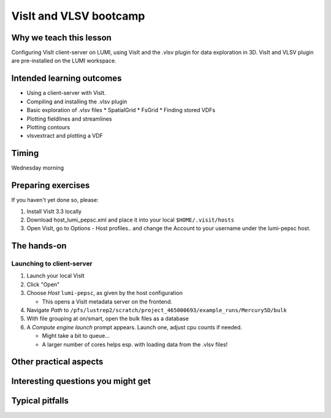VisIt and VLSV bootcamp
=======================

Why we teach this lesson
------------------------

Configuring VisIt client-server on LUMI, using VisIt and the .vlsv plugin for data exploration in 3D. VisIt and VLSV plugin are pre-installed on the LUMI workspace.


Intended learning outcomes
--------------------------

* Using a client-server with VisIt.
* Compiling and installing the .vlsv plugin
* Basic exploration of .vlsv files
  * SpatialGrid
  * FsGrid
  * Finding stored VDFs
* Plotting fieldlines and streamlines
* Plotting contours
* vlsvextract and plotting a VDF
  


Timing
------

Wednesday morning

Preparing exercises
-------------------

If you haven't yet done so, please:

#. Install VisIt 3.3 locally
#. Download host_lumi_pepsc.xml and place it into your local ``$HOME/.visit/hosts``
#. Open VisIt, go to Options - Host profiles.. and change the Account to your username under the lumi-pepsc host.


The hands-on
------------

Launching to client-server
^^^^^^^^^^^^^^^^^^^^^^^^^^

#. Launch your local VisIt
#. Click "Open"
#. Choose *Host* ``lumi-pepsc``, as given by the host configuration

   * This opens a VisIt metadata server on the frontend.

#. Navigate *Path* to ``/pfs/lustrep2/scratch/project_465000693/example_runs/Mercury5D/bulk``
#. With file grouping at on/smart, open the bulk files as a database
#. A *Compute engine launch* prompt appears. Launch one, adjust cpu counts if needed.

   * Might take a bit to queue... 
   * A larger number of cores helps esp. with loading data from the .vlsv files!




Other practical aspects
-----------------------



Interesting questions you might get
-----------------------------------



Typical pitfalls
----------------
